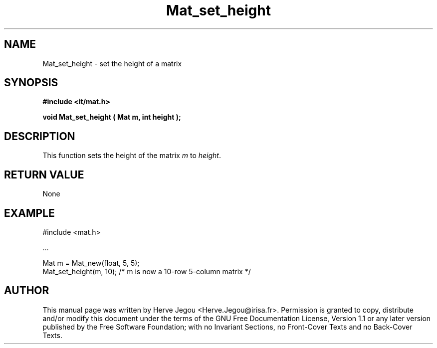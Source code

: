 .\" This manpage has been automatically generated by docbook2man 
.\" from a DocBook document.  This tool can be found at:
.\" <http://shell.ipoline.com/~elmert/comp/docbook2X/> 
.\" Please send any bug reports, improvements, comments, patches, 
.\" etc. to Steve Cheng <steve@ggi-project.org>.
.TH "Mat_set_height" "3" "01 August 2006" "" ""

.SH NAME
Mat_set_height \- set the height of a matrix
.SH SYNOPSIS
.sp
\fB#include <it/mat.h>
.sp
void Mat_set_height ( Mat m, int height
);
\fR
.SH "DESCRIPTION"
.PP
This function sets the height of the matrix \fIm\fR to \fIheight\fR\&.  
.SH "RETURN VALUE"
.PP
None
.SH "EXAMPLE"

.nf

#include <mat.h>

\&...

Mat m = Mat_new(float, 5, 5);
Mat_set_height(m, 10); /* m is now a 10-row 5-column matrix */
.fi
.SH "AUTHOR"
.PP
This manual page was written by Herve Jegou <Herve.Jegou@irisa.fr>\&.
Permission is granted to copy, distribute and/or modify this
document under the terms of the GNU Free
Documentation License, Version 1.1 or any later version
published by the Free Software Foundation; with no Invariant
Sections, no Front-Cover Texts and no Back-Cover Texts.
